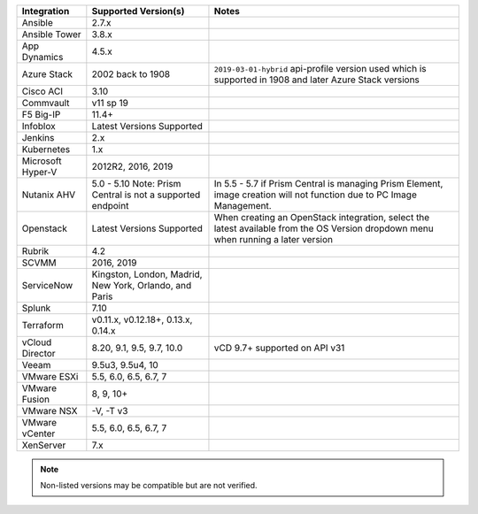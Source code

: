 +-------------------+-------------------------------------------------------------------------------+---------------------------------------------------------------------------------------------------------------------------------------+
| Integration       | Supported Version(s)                                                          | Notes                                                                                                                                 |
+===================+===============================================================================+=======================================================================================================================================+
| Ansible           | 2.7.x                                                                         |                                                                                                                                       |
+-------------------+-------------------------------------------------------------------------------+---------------------------------------------------------------------------------------------------------------------------------------+
| Ansible Tower     | 3.8.x                                                                         |                                                                                                                                       |
+-------------------+-------------------------------------------------------------------------------+---------------------------------------------------------------------------------------------------------------------------------------+
| App Dynamics      | 4.5.x                                                                         |                                                                                                                                       |
+-------------------+-------------------------------------------------------------------------------+---------------------------------------------------------------------------------------------------------------------------------------+
| Azure Stack       | 2002 back to 1908                                                             | ``2019-03-01-hybrid`` api-profile version used which is supported in 1908 and later Azure Stack versions                              |
+-------------------+-------------------------------------------------------------------------------+---------------------------------------------------------------------------------------------------------------------------------------+
| Cisco ACI         | 3.10                                                                          |                                                                                                                                       |
+-------------------+-------------------------------------------------------------------------------+---------------------------------------------------------------------------------------------------------------------------------------+
| Commvault         | v11 sp 19                                                                     |                                                                                                                                       |
+-------------------+-------------------------------------------------------------------------------+---------------------------------------------------------------------------------------------------------------------------------------+
| F5 Big-IP         | 11.4+                                                                         |                                                                                                                                       |
+-------------------+-------------------------------------------------------------------------------+---------------------------------------------------------------------------------------------------------------------------------------+
| Infoblox          | Latest Versions Supported                                                     |                                                                                                                                       |
+-------------------+-------------------------------------------------------------------------------+---------------------------------------------------------------------------------------------------------------------------------------+
| Jenkins           | 2.x                                                                           |                                                                                                                                       |
+-------------------+-------------------------------------------------------------------------------+---------------------------------------------------------------------------------------------------------------------------------------+
| Kubernetes        | 1.x                                                                           |                                                                                                                                       |
+-------------------+-------------------------------------------------------------------------------+---------------------------------------------------------------------------------------------------------------------------------------+
| Microsoft Hyper-V | 2012R2, 2016, 2019                                                            |                                                                                                                                       |
+-------------------+-------------------------------------------------------------------------------+---------------------------------------------------------------------------------------------------------------------------------------+
| Nutanix AHV       | 5.0 - 5.10   Note: Prism Central is not a supported endpoint                  | In 5.5 - 5.7 if Prism Central is managing Prism Element, image creation will not function due to PC Image Management.                 |
+-------------------+-------------------------------------------------------------------------------+---------------------------------------------------------------------------------------------------------------------------------------+
| Openstack         | Latest Versions Supported                                                     | When creating an OpenStack integration, select the latest available from the OS Version dropdown menu when running a later version    |
+-------------------+-------------------------------------------------------------------------------+---------------------------------------------------------------------------------------------------------------------------------------+
| Rubrik            | 4.2                                                                           |                                                                                                                                       |
+-------------------+-------------------------------------------------------------------------------+---------------------------------------------------------------------------------------------------------------------------------------+
| SCVMM             | 2016, 2019                                                                    |                                                                                                                                       |
+-------------------+-------------------------------------------------------------------------------+---------------------------------------------------------------------------------------------------------------------------------------+
| ServiceNow        | Kingston, London, Madrid, New York, Orlando, and Paris                        |                                                                                                                                       |
+-------------------+-------------------------------------------------------------------------------+---------------------------------------------------------------------------------------------------------------------------------------+
| Splunk            | 7.10                                                                          |                                                                                                                                       |
+-------------------+-------------------------------------------------------------------------------+---------------------------------------------------------------------------------------------------------------------------------------+
| Terraform         | v0.11.x, v0.12.18+, 0.13.x, 0.14.x                                            |                                                                                                                                       |
+-------------------+-------------------------------------------------------------------------------+---------------------------------------------------------------------------------------------------------------------------------------+
| vCloud Director   | 8.20, 9.1, 9.5, 9.7, 10.0                                                     | vCD 9.7+ supported on API v31                                                                                                         |
+-------------------+-------------------------------------------------------------------------------+---------------------------------------------------------------------------------------------------------------------------------------+
| Veeam             | 9.5u3, 9.5u4, 10                                                              |                                                                                                                                       |
+-------------------+-------------------------------------------------------------------------------+---------------------------------------------------------------------------------------------------------------------------------------+
| VMware ESXi       | 5.5, 6.0, 6.5, 6.7, 7                                                         |                                                                                                                                       |
+-------------------+-------------------------------------------------------------------------------+---------------------------------------------------------------------------------------------------------------------------------------+
| VMware Fusion     | 8, 9, 10+                                                                     |                                                                                                                                       |
+-------------------+-------------------------------------------------------------------------------+---------------------------------------------------------------------------------------------------------------------------------------+
| VMware NSX        | -V, -T v3                                                                     |                                                                                                                                       |
+-------------------+-------------------------------------------------------------------------------+---------------------------------------------------------------------------------------------------------------------------------------+
| VMware vCenter    | 5.5, 6.0, 6.5, 6.7, 7                                                         |                                                                                                                                       |
+-------------------+-------------------------------------------------------------------------------+---------------------------------------------------------------------------------------------------------------------------------------+
| XenServer         | 7.x                                                                           |                                                                                                                                       |
+-------------------+-------------------------------------------------------------------------------+---------------------------------------------------------------------------------------------------------------------------------------+

.. note:: Non-listed versions may be compatible but are not verified.
